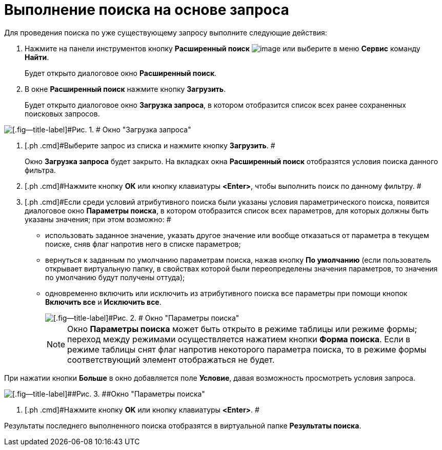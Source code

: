 = Выполнение поиска на основе запроса

Для проведения поиска по уже существующему запросу выполните следующие действия:

. [.ph .cmd]#Нажмите на панели инструментов кнопку [.ph .uicontrol]*Расширенный поиск* image:img/Buttons/Search_Advanced.png[image] или выберите в меню [.ph .uicontrol]*Сервис* команду [.ph .uicontrol]*Найти*.#
+
Будет открыто диалоговое окно [.keyword .wintitle]*Расширенный поиск*.
. [.ph .cmd]#В окне *Расширенный поиск* нажмите кнопку *Загрузить*.#
+
Будет открыто диалоговое окно [.keyword .wintitle]*Загрузка запроса*, в котором отобразится список всех ранее сохраненных поисковых запросов.

image::img/Loading_Query.png[[.fig--title-label]#Рис. 1. # Окно "Загрузка запроса"]
. [.ph .cmd]#Выберите запрос из списка и нажмите кнопку *Загрузить*. #
+
Окно [.keyword .wintitle]*Загрузка запроса* будет закрыто. На вкладках окна [.keyword .wintitle]*Расширенный поиск* отобразятся условия поиска данного фильтра.
. [.ph .cmd]#Нажмите кнопку [.ph .uicontrol]*ОК* или кнопку клавиатуры [.ph .uicontrol]*<Enter>*, чтобы выполнить поиск по данному фильтру. #
. [#task_tdf_rqc_mn__search]#[.ph .cmd]#Если среди условий атрибутивного поиска были указаны условия параметрического поиска, появится диалоговое окно [.keyword .wintitle]*Параметры поиска*, в котором отобразится список всех параметров, для которых должны быть указаны значения; при этом возможно: ##
* использовать заданное значение, указать другое значение или вообще отказаться от параметра в текущем поиске, сняв флаг напротив него в списке параметров;
* вернуться к заданным по умолчанию параметрам поиска, нажав кнопку [.ph .uicontrol]*По умолчанию* (если пользователь открывает виртуальную папку, в свойствах которой были переопределены значения параметров, то значения по умолчанию будут получены оттуда);
* одновременно включить или исключить из атрибутивного поиска все параметры при помощи кнопок [.ph .uicontrol]*Включить все* и [.ph .uicontrol]*Исключить все*.
+
image::img/Windows_Search_Parameters.png[[.fig--title-label]#Рис. 2. # Окно "Параметры поиска"]
+
[NOTE]
====
Окно [.keyword .wintitle]*Параметры поиска* может быть открыто в режиме таблицы или режиме формы; переход между режимами осуществляется нажатием кнопки [.ph .uicontrol]*Форма поиска*. Если в режиме таблицы снят флаг напротив некоторого параметра поиска, то в режиме формы соответствующий элемент отображаться не будет.
====

При нажатии кнопки [.ph .uicontrol]*Больше* в окно добавляется поле [.keyword]*Условие*, давая возможность просмотреть условия запроса.

image::img/Windows_Search_Parameters_Condition.png[[.fig--title-label]##Рис. 3. ##Окно "Параметры поиска"]
. [.ph .cmd]#Нажмите кнопку [.ph .uicontrol]*OK* или кнопку клавиатуры [.ph .uicontrol]*<Enter>*. #

Результаты последнего выполненного поиска отобразятся в виртуальной папке [.keyword]*Результаты поиска*.
